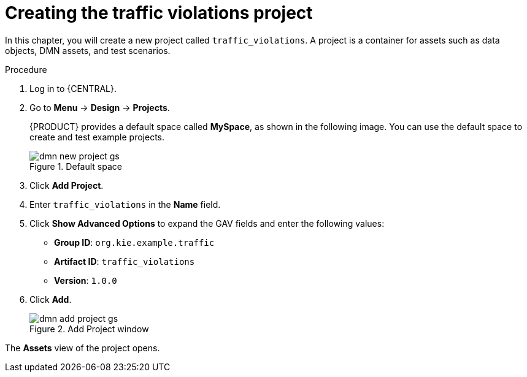 [id='dmn-gs-new-project-creating-proc']
= Creating the traffic violations project

In this chapter, you will create a new project called `traffic_violations`. A project is a container for assets such as data objects, DMN assets, and test scenarios.

.Procedure
. Log in to {CENTRAL}.
. Go to *Menu* -> *Design* -> *Projects*.
+

{PRODUCT} provides a default space called *MySpace*, as shown in the following image. You can use the default space to create and test example projects.
+

.Default space
image::dmn/dmn-new-project-gs.png[]

. Click *Add Project*.
. Enter `traffic_violations` in the *Name* field.
. Click *Show Advanced Options* to expand the GAV fields and enter the following values:
* *Group ID*: `org.kie.example.traffic`
* *Artifact ID*: `traffic_violations`
* *Version*: `1.0.0`
. Click *Add*.
+

.Add Project window
image::dmn/dmn-add-project-gs.png[]

The *Assets* view of the project opens.
